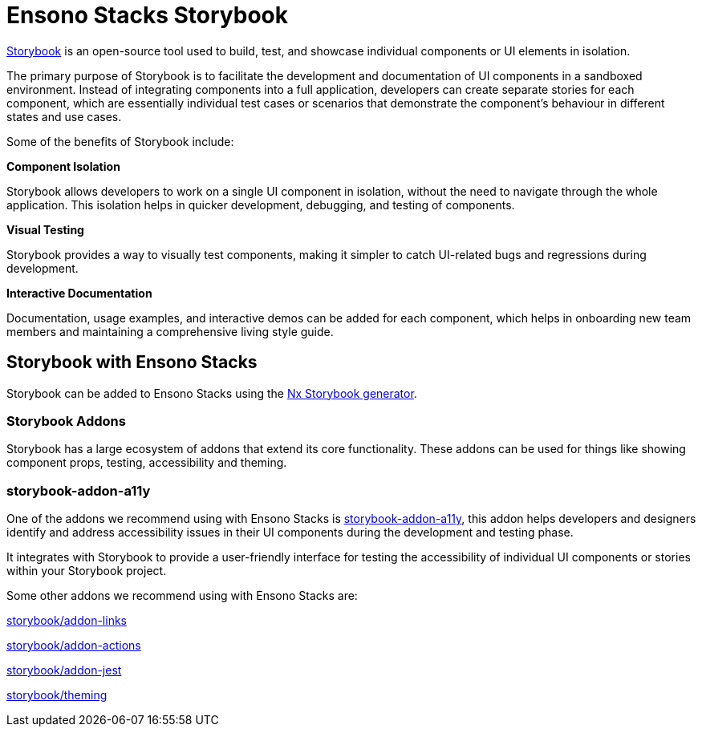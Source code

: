 = Ensono Stacks Storybook

https://storybook.js.org/[Storybook] is an open-source tool used to build, test, and showcase individual components or UI elements in isolation.

The primary purpose of Storybook is to facilitate the development and documentation of UI components in a sandboxed environment. Instead of integrating components into a full application, developers can create separate stories for each component, which are essentially individual test cases or scenarios that demonstrate the component's behaviour in different states and use cases.

Some of the benefits of Storybook include:

*Component Isolation*

Storybook allows developers to work on a single UI component in isolation, without the need to navigate through the whole application. This isolation helps in quicker development, debugging, and testing of components.

*Visual Testing*

Storybook provides a way to visually test components, making it simpler to catch UI-related bugs and regressions during development.

*Interactive Documentation*

Documentation, usage examples, and interactive demos can be added for each component, which helps in onboarding new team members and maintaining a comprehensive living style guide.

== Storybook with Ensono Stacks

Storybook can be added to Ensono Stacks using the https://nx.dev/packages/storybook[Nx Storybook generator].

=== Storybook Addons

Storybook has a large ecosystem of addons that extend its core functionality. These addons can be used for things like showing component props, testing, accessibility and theming.

=== storybook-addon-a11y

One of the addons we recommend using with Ensono Stacks is https://storybook.js.org/addons/@storybook/addon-a11y[storybook-addon-a11y], this addon helps developers and designers identify and address accessibility issues in their UI components during the development and testing phase.

It integrates with Storybook to provide a user-friendly interface for testing the accessibility of individual UI components or stories within your Storybook project.

Some other addons we recommend using with Ensono Stacks are:

https://storybook.js.org/addons/@storybook/addon-links[storybook/addon-links]

https://storybook.js.org/docs/react/essentials/actions[storybook/addon-actions]

https://storybook.js.org/addons/@storybook/addon-jest[storybook/addon-jest]

https://storybook.js.org/docs/react/configure/theming[storybook/theming]
